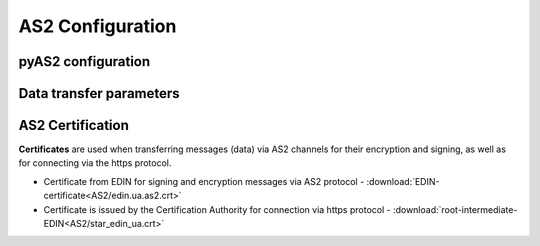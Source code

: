 ###################
AS2 Configuration
###################


pyAS2 configuration
==============================================
.. csv-table:: Table 1 - pyAS2 configuration
  :file: AS2/Table_1_Mendelson_AS2_configuration.csv
  :widths:  5, 5

Data transfer parameters
==============================================
.. csv-table:: Table 2 - Data transfer parameters
  :file: AS2/Table_2_Parametry_peredachi_dannyh.csv
  :widths:  5, 5, 5
  
AS2 Certification
==============================================
.. csv-table:: Table 3 - AS2 Certification
  :file: AS2/Table_3_AS2_Sert.csv
  :widths:  5, 5

**Certificates** are used when transferring messages (data) via AS2 channels for their encryption and signing, as well as for connecting via the https protocol.

* Certificate from EDIN for signing and encryption messages via AS2 protocol - :download:`EDIN-certificate<AS2/edin.ua.as2.crt>`
* Certificate is issued by the Certification Authority for connection via https protocol - :download:`root-intermediate-EDIN<AS2/star_edin_ua.crt>`
